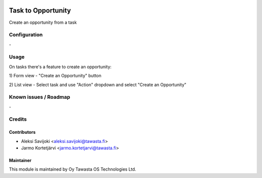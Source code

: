 .. image:: https://img.shields.io/badge/licence-AGPL--3-blue.svg
   :target: http://www.gnu.org/licenses/agpl-3.0-standalone.html
   :alt: License: AGPL-3

===================
Task to Opportunity
===================

Create an opportunity from a task

Configuration
=============
\-

Usage
=====
On tasks there's a feature to create an opportunity:

1) Form view
- "Create an Opportunity" button

2) List view
- Select task and use "Action" dropdown and select "Create an Opportunity"

Known issues / Roadmap
======================
\-

Credits
=======

Contributors
------------

* Aleksi Savijoki <aleksi.savijoki@tawasta.fi>
* Jarmo Kortetjärvi <jarmo.kortetjarvi@tawasta.fi>

Maintainer
----------

.. image:: https://tawasta.fi/templates/tawastrap/images/logo.png
   :alt: Oy Tawasta OS Technologies Ltd.
   :target: https://tawasta.fi/

This module is maintained by Oy Tawasta OS Technologies Ltd.
